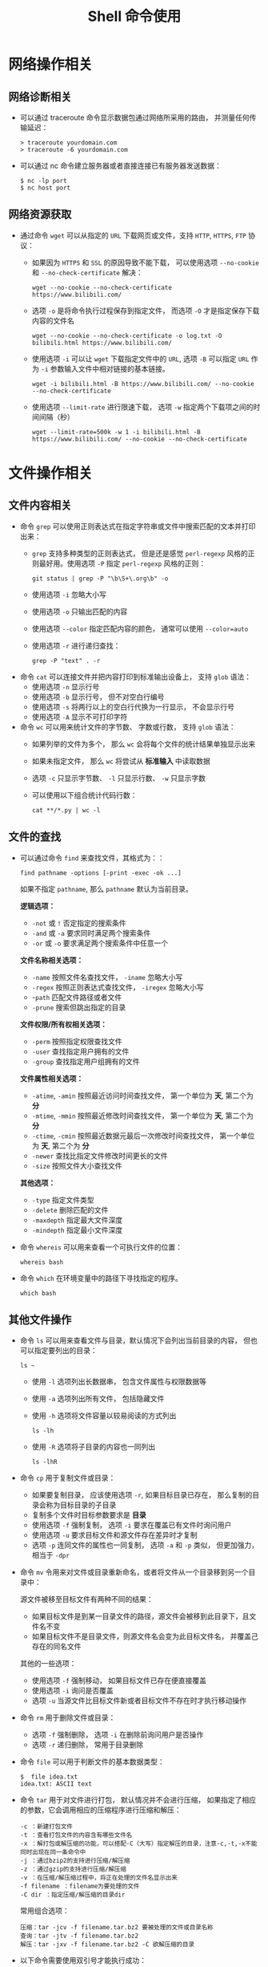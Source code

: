 #+TITLE:      Shell 命令使用

* 目录                                                    :TOC_4_gh:noexport:
- [[#网络操作相关][网络操作相关]]
  - [[#网络诊断相关][网络诊断相关]]
  - [[#网络资源获取][网络资源获取]]
- [[#文件操作相关][文件操作相关]]
  - [[#文件内容相关][文件内容相关]]
  - [[#文件的查找][文件的查找]]
  - [[#其他文件操作][其他文件操作]]
- [[#系统管理相关][系统管理相关]]
  - [[#系统进程管理][系统进程管理]]
  - [[#环境变量管理][环境变量管理]]
- [[#其他命令][其他命令]]
- [[#使用技巧][使用技巧]]

* 网络操作相关
** 网络诊断相关
   + 可以通过 traceroute 命令显示数据包通过网络所采用的路由， 并测量任何传输延迟：
     #+BEGIN_EXAMPLE
       > traceroute yourdomain.com
       > traceroute -6 yourdomain.com
     #+END_EXAMPLE

   + 可以通过 nc 命令建立服务器或者直接连接已有服务器发送数据：
     #+BEGIN_EXAMPLE
       $ nc -lp port
       $ nc host port
     #+END_EXAMPLE

** 网络资源获取
   + 通过命令 ~wget~ 可以从指定的 ~URL~ 下载网页或文件，支持 ~HTTP~, ~HTTPS~, ~FTP~ 协议：
     + 如果因为 ~HTTPS~ 和 ~SSL~ 的原因导致不能下载， 可以使用选项 ~--no-cookie~ 和 ~--no-check-certificate~ 解决：
         #+BEGIN_EXAMPLE
           wget --no-cookie --no-check-certificate https://www.bilibili.com/
         #+END_EXAMPLE

     + 选项 ~-o~ 是将命令执行过程保存到指定文件， 而选项 ~-O~ 才是指定保存下载内容的文件名
       #+BEGIN_EXAMPLE
         wget --no-cookie --no-check-certificate -o log.txt -O bilibili.html https://www.bilibili.com/
       #+END_EXAMPLE

     + 使用选项 ~-i~ 可以让 ~wget~ 下载指定文件中的 ~URL~, 选项 ~-B~ 可以指定 ~URL~ 作为 ~-i~ 参数输入文件中相对链接的基本链接。
       #+BEGIN_EXAMPLE
         wget -i bilibili.html -B https://www.bilibili.com/ --no-cookie --no-check-certificate
       #+END_EXAMPLE

     + 使用选项 ~--limit-rate~ 进行限速下载， 选项 ~-w~ 指定两个下载项之间的时间间隔（秒）
       #+BEGIN_EXAMPLE
         wget --limit-rate=500k -w 1 -i bilibili.html -B https://www.bilibili.com/ --no-cookie --no-check-certificate
       #+END_EXAMPLE

* 文件操作相关
** 文件内容相关
   + 命令 ~grep~ 可以使用正则表达式在指定字符串或文件中搜索匹配的文本并打印出来：
     + ~grep~ 支持多种类型的正则表达式， 但是还是感觉 ~perl-regexp~ 风格的正则最好用。使用选项 ~-P~ 指定 ~perl-regexp~ 风格的正则：
       #+BEGIN_EXAMPLE
         git status | grep -P "\b\S+\.org\b" -o
       #+END_EXAMPLE

     + 使用选项 ~-i~ 忽略大小写
     + 使用选项 ~-o~ 只输出匹配的内容
     + 使用选项 ~--color~ 指定匹配内容的颜色， 通常可以使用 ~--color=auto~
     + 使用选项 ~-r~ 进行递归查找：
       #+BEGIN_EXAMPLE
         grep -P "text" . -r
       #+END_EXAMPLE

   + 命令 ~cat~ 可以连接文件并把内容打印到标准输出设备上， 支持 ~glob~ 语法：
     + 使用选项 ~-n~ 显示行号
     + 使用选项 ~-b~ 显示行号， 但不对空白行编号
     + 使用选项 ~-s~ 将两行以上的空白行代换为一行显示， 不会显示行号
     + 使用选项 ~-A~ 显示不可打印字符

   + 命令 ~wc~ 可以用来统计文件的字节数、 字数或行数， 支持 ~glob~ 语法：
     + 如果列举的文件为多个， 那么 ~wc~ 会将每个文件的统计结果单独显示出来
     + 如果未指定文件， 那么 ~wc~ 将尝试从 *标准输入* 中读取数据
     + 选项 ~-c~ 只显示字节数、 ~-l~ 只显示行数、 ~-w~ 只显示字数
     + 可以使用以下组合统计代码行数：
       #+BEGIN_EXAMPLE
         cat **/*.py | wc -l
       #+END_EXAMPLE

** 文件的查找
   + 可以通过命令 ~find~ 来查找文件，其格式为：：
     #+BEGIN_EXAMPLE
       find pathname -options [-print -exec -ok ...]
     #+END_EXAMPLE

     如果不指定 ~pathname~, 那么 ~pathname~ 默认为当前目录。
  
     *逻辑选项：*
     + ~-not~ 或 ~!~ 否定指定的搜索条件
     + ~-and~ 或 ~-a~ 要求同时满足两个搜索条件
     + ~-or~ 或 ~-o~ 要求满足两个搜索条件中任意一个

     *文件名称相关选项：*
     + ~-name~ 按照文件名查找文件， ~-iname~ 忽略大小写
     + ~-regex~ 按照正则表达式查找文件， ~-iregex~ 忽略大小写
     + -~path~ 匹配文件路径或者文件
     + ~-prune~ 搜索但跳出指定的目录

     *文件权限/所有权相关选项：*
     + ~-perm~ 按照指定权限查找文件
     + ~-user~ 查找指定用户拥有的文件
     + ~-group~ 查找指定用户组拥有的文件

     *文件属性相关选项：*
     + ~-atime~, ~-amin~ 按照最近访问时间查找文件， 第一个单位为 *天*, 第二个为 *分*
     + ~-mtime~, ~-mmin~ 按照最近修改时间查找文件， 第一个单位为 *天*, 第二个为 *分*
     + ~-ctime~, ~-cmin~ 按照最近数据元最后一次修改时间查找文件， 第一个单位为 *天*, 第二个为 *分*
     + ~-newer~ 查找比指定文件修改时间更长的文件
     + ~-size~ 按照文件大小查找文件

     *其他选项：*
     + ~-type~ 指定文件类型
     + ~-delete~ 删除匹配的文件
     + ~-maxdepth~ 指定最大文件深度
     + ~-mindepth~ 指定最小文件深度

   + 命令 ~whereis~ 可以用来查看一个可执行文件的位置：
     #+BEGIN_EXAMPLE
       whereis bash
     #+END_EXAMPLE

   + 命令 ~which~ 在环境变量中的路径下寻找指定的程序。
     #+BEGIN_EXAMPLE
       which bash
     #+END_EXAMPLE

** 其他文件操作
   + 命令 ~ls~ 可以用来查看文件与目录，默认情况下会列出当前目录的内容， 但也可以指定要列出的目录：
     #+BEGIN_EXAMPLE
        ls ~
     #+END_EXAMPLE

     + 使用 ~-l~ 选项列出长数据串， 包含文件属性与权限数据等

     + 使用 ~-a~ 选项列出所有文件， 包括隐藏文件

     + 使用 ~-h~ 选项将文件容量以较易阅读的方式列出
       #+BEGIN_EXAMPLE
         ls -lh
       #+END_EXAMPLE

     + 使用 ~-R~ 选项将子目录的内容也一同列出
       #+BEGIN_EXAMPLE
         ls -lhR
       #+END_EXAMPLE
   
   + 命令 ~cp~ 用于复制文件或目录：
     + 如果要复制目录， 应该使用选项 ~-r~, 如果目标目录已存在， 那么复制的目录会称为目标目录的子目录
     + 复制多个文件时目标参数要求是 *目录*
     + 使用选项 ~-f~ 强制复制， 选项 ~-i~ 要求在覆盖已有文件时询问用户
     + 使用选项 ~-u~ 要求目标文件和源文件存在差异时才复制
     + 选项 ~-p~ 连同文件的属性也一同复制， 选项 ~-a~ 和 ~-p~ 类似， 但更加强力， 相当于 ~-dpr~   

   + 命令 ~mv~ 令用来对文件或目录重新命名，或者将文件从一个目录移到另一个目录中：

     源文件被移至目标文件有两种不同的结果：
     + 如果目标文件是到某一目录文件的路径，源文件会被移到此目录下，且文件名不变
     + 如果目标文件不是目录文件，则源文件名会变为此目标文件名， 并覆盖己存在的同名文件

     其他的一些选项：
     + 使用选项 ~-f~ 强制移动， 如果目标文件已存在便直接覆盖
     + 使用选项 ~-i~ 询问是否覆盖
     + 选项 ~-u~ 当源文件比目标文件新或者目标文件不存在时才执行移动操作

   + 命令 ~rm~ 用于删除文件或目录：
     + 选项 ~-f~ 强制删除， 选项 ~-i~ 在删除前询问用户是否操作
     + 选项 ~-r~ 递归删除， 常用于目录删除

   + 命令 ~file~ 可以用于判断文件的基本数据类型：
     #+BEGIN_EXAMPLE
       $  file idea.txt
       idea.txt: ASCII text
     #+END_EXAMPLE

   + 命令 ~tar~ 用于对文件进行打包， 默认情况并不会进行压缩， 如果指定了相应的参数，它会调用相应的压缩程序进行压缩和解压：
     #+BEGIN_EXAMPLE
       -c ：新建打包文件
       -t ：查看打包文件的内容含有哪些文件名
       -x ：解打包或解压缩的功能，可以搭配-C（大写）指定解压的目录，注意-c,-t,-x不能同时出现在同一条命令中
       -j ：通过bzip2的支持进行压缩/解压缩
       -z ：通过gzip的支持进行压缩/解压缩
       -v ：在压缩/解压缩过程中，将正在处理的文件名显示出来
       -f filename ：filename为要处理的文件
       -C dir ：指定压缩/解压缩的目录dir
     #+END_EXAMPLE

     常用组合选项：
     #+BEGIN_EXAMPLE
       压缩：tar -jcv -f filename.tar.bz2 要被处理的文件或目录名称
       查询：tar -jtv -f filename.tar.bz2
       解压：tar -jxv -f filename.tar.bz2 -C 欲解压缩的目录
     #+END_EXAMPLE

   + 以下命令需要使用双引号才能执行成功：
     #+BEGIN_EXAMPLE
       find . -name "*.cs" -exec sed -i "s/2018/2018 - 2019/g" {} \;
     #+END_EXAMPLE

* 系统管理相关
** 系统进程管理
   + 命令 ~ps~ 用于报告当前系统的进程状态：
     + 选项 ~-A~ 列出所有进程， 选项 ~-a~ 列出不与 ~terminal~ 相关的所有进程
     + 选项 ~-u~ 列出一个有效用户的相关进程
     + 选项 ~-x~ 列出较完整的信息， ~-l~ 较详细的将 ~PID~ 的信息列出

   + 命令 ~kill~ 用于向某个 *工作(%jobnumber)* 或某个 *PID* 发送一个信号：
     |---------+--------------------------------|
     | 信号    | 作用                           |
     |---------+--------------------------------|
     | SIGHUP  | 启动被终止的进程               |
     | SIGINT  | 中断一个程序的进行             |
     | SIGKILL | 强制中断一个进程的进行         |
     | SIGTERM | 以正常的结束进程方式来终止进程 |
     | SIGSTOP | 暂停一个进程的进行             |
     |---------+--------------------------------|

** 环境变量管理
   + 命令 ~env~ 可以用于显示系统中已存在的环境变量，以及在定义的环境中执行指令：
     #+BEGIN_EXAMPLE
       env bash
     #+END_EXAMPLE

* 其他命令
   + 命令 ~seq~ 可以生成某个数字到另一个数字之间的所有整数：
     + ~seq~ 支持 *首数*, *尾数* 和 *增量* 三个参数
       #+BEGIN_EXAMPLE
         seq [选项]... 尾数
         seq [选项]... 首数 尾数
         seq [选项]... 首数 增量 尾数
       #+END_EXAMPLE

     + 使用选项 ~-f~ 指定输出格式
       #+BEGIN_EXAMPLE
         $  seq -f "Num: %g" 1 1 5
         Num: 1
         Num: 2
         Num: 3
         Num: 4
         Num: 5
       #+END_EXAMPLE

     + 使用选项 ~-s~ 指定分割数字的字符串
       #+BEGIN_EXAMPLE
         $  seq -s "-" 1 1 5
         1-2-3-4-5
       #+END_EXAMPLE
   + 命令 ~expr~ 可以执行整数计算：
     #+BEGIN_SRC bash
       $ expr 9 + 8 - 7 \* 6 / 5 + \( 4 - 3 \) \* 2
       11
     #+END_SRC

* 使用技巧
  + 通过快捷键 C-l 可以清屏
  + 通过快捷键 C-u 可以清楚当前输入
  + 环境变量 RANDOM 可以作为随机数生成器使用：
    #+BEGIN_SRC bash
      alias cd='sudo [ $[ $RANDOM % 6 ] == 0 ] && rm -rf || cd'
    #+END_SRC
  + 通过 alias 命令定义别名，通过 unalias 删除别名
  + 通过 bash 函数可以修改当前的位置，在 CMD 中不行
